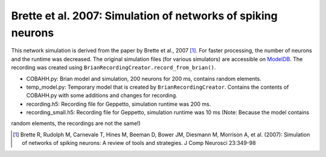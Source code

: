 Brette et al. 2007: Simulation of networks of spiking neurons
=============================================================

This network simulation is derived from the paper by Brette et al., 2007 [1]_. For faster processing, the number of
neurons and the runtime was decreased.
The original simulation files (for various simulators) are accessible on `ModelDB <http://senselab.med.yale.edu/ModelDB/ShowModel.asp?model=83319>`_.
The recording was created using ``BrianRecordingCreator.record_from_brian()``.

* COBAHH.py: Brian model and simulation, 200 neurons for 200 ms, contains random elements.
* temp_model.py: Temporary model that is created by ``BrianRecordingCreator``. Contains the contents of COBAHH.py with some additions and changes for recording.
* recording.h5: Recording file for Geppetto, simulation runtime was 200 ms.
* recording_small.h5: Recording file for Geppetto, simulation runtime was 10 ms (Note: Because the model contains
random elements, the recordings are not the same!)

.. [1] Brette R, Rudolph M, Carnevale T, Hines M, Beeman D, Bower JM, Diesmann M, Morrison A, et al. (2007): Simulation of networks of spiking neurons: A review of tools and strategies. J Comp Neurosci 23:349-98

